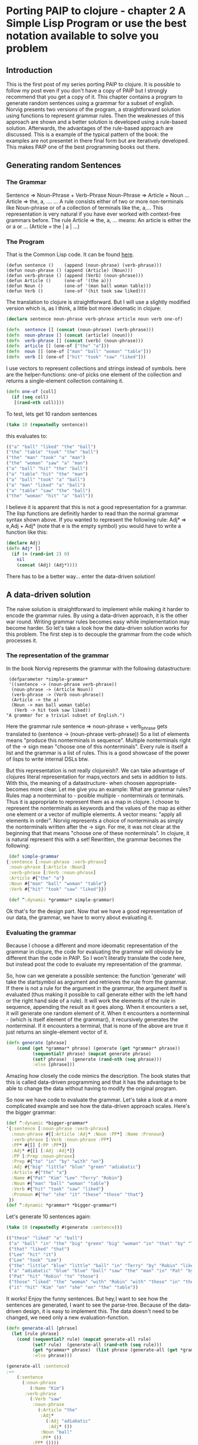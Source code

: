 #+STARTUP: showall
* Porting PAIP to clojure - chapter 2 A Simple Lisp Program or use the best notation available to solve you problem
** Introduction
   This is the first post of my series porting PAIP to clojure.
   It is possible to follow my post even if you don't have a copy of PAIP but I strongly recommend that you get a copy
   of it.
   This chapter contains a program to generate random sentences using a grammar for a subset of english.
   Norvig presents two versions of the program, a straightforward solution using functions to represent grammar
   rules. Then the weaknesses of this approach are shown and a better solution is developed using a rule-based solution.
   Afterwards, the advantages of the rule-based approach are discussed.
   This is a example of the typical pattern of the book: the examples are not presentet in there final form but are
   iteratively developed. This makes PAIP one of the best programming books out there.
** Generating random Sentences
***  The Grammar
     Sentence => Noun-Phrase + Verb-Phrase
     Noun-Phrase => Article + Noun
     ...
     Article => the, a, ....
     ...
     A rule consists either of two or more non-terminals like Noun-phrase or of a collection of terminals like the, a,...
     This representation is very natural if you have ever worked with context-free grammars before.
     The rule Article => the, a, ...  means: An article is either the or a or ... (Article = the | a | ...)
     
*** The Program
    That is the Common Lisp code. It can be found [[http://norvig.com/paip/README.html][here]].
    #+begin_src common lisp
    (defun sentence ()    (append (noun-phrase) (verb-phrase)))
    (defun noun-phrase () (append (Article) (Noun)))
    (defun verb-phrase () (append (Verb) (noun-phrase)))
    (defun Article ()     (one-of '(the a)))
    (defun Noun ()        (one-of '(man ball woman table)))
    (defun Verb ()        (one-of '(hit took saw liked)))
    #+end_src
    The translation to clojure is straightforward. But I will use a slightly modified version which is, as I think,
    a little bot more ideomatic in clojure:
    #+begin_src clojure
    (declare sentence noun-phrase verb-phrase article noun verb one-of)

    (defn  sentence [] (concat (noun-phrase) (verb-phrase)))
    (defn  noun-phrase [] (concat (article) (noun)))
    (defn  verb-phrase [] (concat (verb) (noun-phrase)))
    (defn  article [] (one-of ["the" "a"]))
    (defn  noun [] (one-of ["man" "ball" "woman" "table"]))
    (defn  verb [] (one-of ["hit" "took" "saw" "liked"]))
    #+end_src
    I use vectors to represent collections and strings instead of symbols. here are the helper-functions:
    one-of picks one element of the collection and returns a single-element collection containing it.
    #+begin_src clojure
    (defn one-of [coll]
      (if (seq coll)
       [(rand-nth coll)]))
    #+end_src
    To test, lets get 10 random sentences
    #+begin_src clojure
    (take 10 (repeatedly sentence))   
    #+end_src
    this evaluates to:
    #+begin_src clojure
    (("a" "ball" "liked" "the" "ball")
    ("the" "table" "took" "the" "ball")
    ("the" "man" "took" "a" "man")
    ("the" "woman" "saw" "a" "man")
    ("a" "ball" "hit" "the" "ball")
    ("a" "table" "hit" "the" "man")
    ("a" "ball" "took" "a" "ball")
    ("a" "man" "liked" "a" "ball")
    ("a" "table" "saw" "the" "ball")
    ("the" "woman" "hit" "a" "ball"))
    #+end_src 
    I believe it is apparent that this is not a good representation for a grammar. The lisp functions are definitly
    harder to read than the normal grammar syntax shown above.
    If you wanted to represent the following rule:
    Adj* => e,Adj + Adj*
    (note that e is the empty symbol)
    you would have to write a function like this:
    #+begin_src clojure
    (declare Adj)
    (defn Adj* []
      (if (= (rand-int 2) 0)
        nil
        (concat (Adj) (Adj*))))
    #+end_src
    There has to be a better way... enter the data-driven solution!
** A data-driven solution
   The naive solution is straightforward to implement while making it harder to encode the grammar rules.
   By using a data-driven approach, it is the other war round. Writing grammar rules becomes easy while implementation
   may become harder. So let's take a look how the data-driven solution works for this problem.
   The first step is to decouple the grammar from the code which processes it.
*** The representation of the grammar
    In the book Norvig represents the grammar with the following datastructure:
    #+begin_src common lisp
    (defparameter *simple-grammar*
    '((sentence -> (noun-phrase verb-phrase))
     (noun-phrase -> (Article Noun))
     (verb-phrase -> (Verb noun-phrase))
     (Article -> the a)
     (Noun -> man ball woman table)
      (Verb -> hit took saw liked))
   "A grammar for a trivial subset of English.")
    #+end_src
    Here the grammar rule sentence => noun-phrase + verb_phrase gets translated to (sentence -> (noun-phrase verb-phrase))
    So a list of elements means "produce this nonterminals in sequence". Multiple nonterminals right of the -> sign mean
    "choose one of this nonterminals". Every rule is itself a list and the grammar is a list of rules.
    This is a good showcase of the power of lisps to write internal DSLs btw.

    But this representation is not really clojureish?.
    We can take advantage of clojures literal representation for maps,vectors and sets in addition to lists. With this, the
    meaning of a datastructure- when choosen appropriate- becomes more clear. Let me give you an example:
    What are grammar rules? Rules map a nonterminal to - posible multiple - nonterminals or terminals. Thus it is appropriate
    to represent them as a map in clojure. I choose to represent the nonterminals as keywords and the values of the map as
    either one element or a vector of multiple elements. A vector means: "apply all elements in order".
    Norvig represents a choice of nonterminals as simply the nonterminals written after the -> sign.
    For me, it was not clear at the beginning that that means "choose one of these nonterminals".
    In clojure, it is natural represent this with a set!
    Rewritten, the grammar becomes the following:
    #+begin_src clojure
    (def simple-grammar
   {:sentence [:noun-phrase :verb-phrase]
    :noun-phrase [:Article :Noun]
    :verb-phrase [:Verb :noun-phrase]
    :Article #{"the" "a"}
    :Noun #{"man" "ball" "woman" "table"}
    :Verb #{"hit" "took" "saw" "liked"}})

    (def ^:dynamic *grammar* simple-grammar)
    #+end_src
    Ok that's for the design part. Now that we have a good representation of our data, the grammar, we have to worry
    about evaluating it.
*** Evaluating the grammar
    Because I choose a different and more ideomatic representation of the grammar in clojure, the code for evaluating
    the grammar will obviosly be different than the code in PAIP. So I won't literatly translate the code here, but
    instead post the code to evaluate my representation of the grammar.
    
    So, how can we generate a possible sentence: 
    the function 'generate' will take the startsymbol as argument and retrieves the rule from the grammar.
    If there is not a rule for the argument in the grammar, the argument itself is evaluated (thus making it possible
    to call generate either with the left hand or the right hand side of a rule).
    It will work the elements of the rule in sequence, appending the result as it goes along. When it encounters
    a set, it will generate one random element of it. When it encounters a nonterminal - (which is itself element of the grammar(),
    it recursively generates the nonterminal. If it encounters a terminal, that is none of the above are true it just
    returns an single-element vector of it.
    #+begin_src clojure
    (defn generate [phrase]
        (cond (get *grammar* phrase) (generate (get *grammar* phrase))
              (sequential? phrase) (mapcat generate phrase)
              (set? phrase)  (generate (rand-nth (seq phrase)))
              :else [phrase]))
    #+end_src
    Amazing how closely the code mimics the description.
    The book states that this is called data-driven programming and that it has the advantage to be able to change the
    data without having to modify the original program.

    So now we have code to evaluate the grammar. Let's take a look at a more complicated example and see how the
    data-driven approach scales. Here's the bigger grammar:
    #+begin_src clojure
    (def ^:dynamic *bigger-grammar*
    '{:sentence [:noun-phrase :verb-phrase]
      :noun-phrase #{[:Article :Adj* :Noun :PP*] :Name :Pronoun}
      :verb-phrase [:Verb :noun-phrase :PP*]
      :PP* #{[] [:PP :PP*]}
      :Adj* #{[] [:Adj :Adj*]}
      :PP [:Prep :noun-phrase]
      :Prep #{"to" "in" "by" "with" "on"}
      :Adj #{"big" "little" "blue" "green" "adiabatic"}
      :Article #{"the" "a"}
      :Name #{"Pat" "Kim" "Lee" "Terry" "Robin"}
      :Noun #{"man" "ball" "woman" "table"}
      :Verb #{"hit" "took" "saw" "liked"}
      :Pronoun #{"he" "she" "it" "these" "those" "that"}
     })
    (def ^:dynamic *grammar* *bigger-grammar*)
    #+end_src
    Let's generate 10 sentences again:
    #+begin_src clojure
    (take 10 (repeatedly #(generate :sentence)))
    
    (("these" "liked" "a" "ball")
     ("a" "ball" "in" "the" "big" "green" "big" "woman" "in" "that" "by" "Terry" "liked" "a" "man")
     ("that" "liked" "that")
     ("Lee" "hit" "it")
     ("Lee" "took" "Lee")
     ("the" "little" "blue" "little" "ball" "in" "Terry" "by" "Robin" "liked" "Pat")
     ("a" "adiabatic" "blue" "blue" "ball" "saw" "the" "man" "in" "Pat" "by" "Lee" "on" "a" "adiabatic" "table" "in" "Terry")
     ("Pat" "hit" "Robin" "to" "those")
     ("those" "liked" "the" "woman" "with" "Robin" "with" "these" "in" "the" "table" "to" "Robin" "to" "a" "blue" "adiabatic" "ball" "with" "she" "on" "those" "on" "those")
     ("it" "hit" "Kim" "on" "she" "on" "the" "table"))
    #+end_src
    It works! Enjoy the funny sentences.
    But hey,I want to see how the sentences are generated, I want to see the parse-tree.
    Because of the data-driven design, it is easy to implement this. The data doesn't need to be changed, we need
    only a new evaluation-function. 
    #+begin_src clojure
    (defn generate-all [phrase]
      (let [rule phrase]
        (cond (sequential? rule) (mapcat generate-all rule)
              (set? rule)  (generate-all (rand-nth (seq rule)))
              (get *grammar* phrase)  (list phrase (generate-all (get *grammar* phrase)))
              :else phrase)))

    (generate-all :sentence)
    ;=>
        (:sentence 
          (:noun-phrase 
             (:Name "Kim")
           :verb-phrase 
             (:Verb "saw"
              :noun-phrase 
                (:Article "the"
                 :Adj* 
                   (:Adj "adiabatic" 
                    :Adj* ())
                 :Noun "ball" 
                 :PP* ())
              :PP* ())))
    #+end_src
    
   Norvig gives a last example of a generate-all function which works on the smple grammar and returns all possible
   sentences defined by the grammar (the language of the grammar). I leaf the implementation to the reader :)
   
** Advantages of the data-driven solution 
   Gratulations for making it through the post.
   With this chapter, Norvig makes a strong point which will be even more important in the next chapters (and is
   for programming in general).
   If you use the data-driven approach, you use "the most natural notation available to solve the problem".
   So instead of worrying how to implement the problem, worry about how to represent you data, so that it is easy
   to understand and to scale it.
   With the data-driven solution, you can
   - expand and modify the program easier
   - use different datasets with the same evaluation function
   - use different evaluation functions with the same dataset
   - represent your problem so that it is easier to understand.

